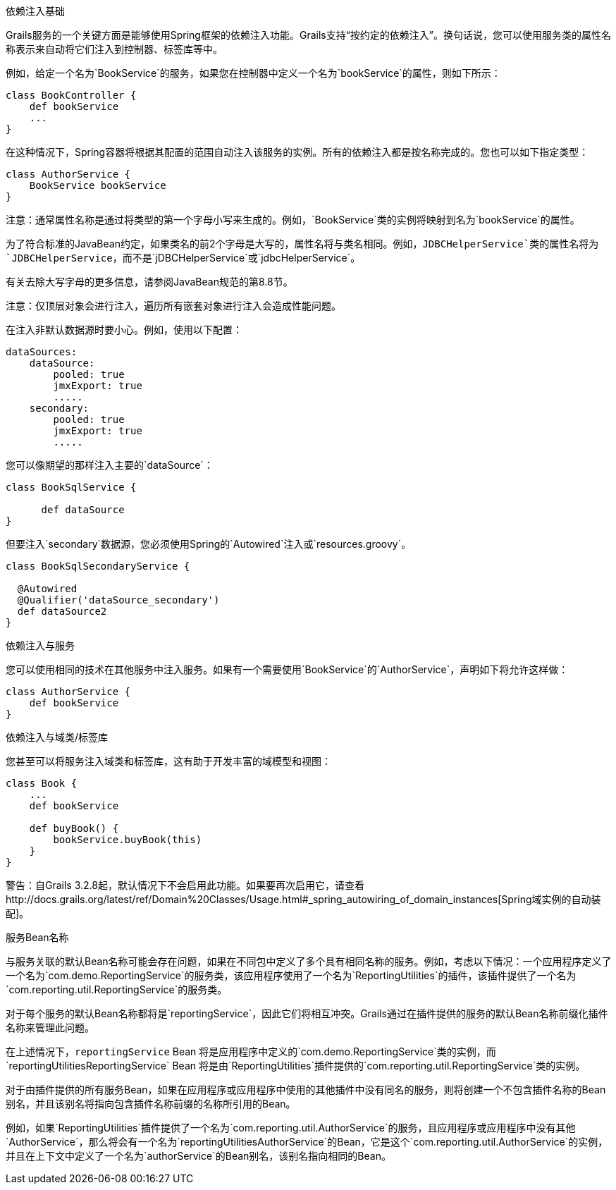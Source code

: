 依赖注入基础

Grails服务的一个关键方面是能够使用Spring框架的依赖注入功能。Grails支持“按约定的依赖注入”。换句话说，您可以使用服务类的属性名称表示来自动将它们注入到控制器、标签库等中。

例如，给定一个名为`BookService`的服务，如果您在控制器中定义一个名为`bookService`的属性，则如下所示：

[classpath:"[source, groovy]"]
----
class BookController {
    def bookService
    ...
}
----

在这种情况下，Spring容器将根据其配置的范围自动注入该服务的实例。所有的依赖注入都是按名称完成的。您也可以如下指定类型：

[classpath:"[source, groovy]"]
----
class AuthorService {
    BookService bookService
}
----

注意：通常属性名称是通过将类型的第一个字母小写来生成的。例如，`BookService`类的实例将映射到名为`bookService`的属性。

为了符合标准的JavaBean约定，如果类名的前2个字母是大写的，属性名将与类名相同。例如，`JDBCHelperService`类的属性名将为`JDBCHelperService`，而不是`jDBCHelperService`或`jdbcHelperService`。

有关去除大写字母的更多信息，请参阅JavaBean规范的第8.8节。

注意：仅顶层对象会进行注入，遍历所有嵌套对象进行注入会造成性能问题。

在注入非默认数据源时要小心。例如，使用以下配置：

[classpath:"[source, groovy]"]
----
dataSources:
    dataSource:
        pooled: true
        jmxExport: true
	.....
    secondary:
        pooled: true
        jmxExport: true
	.....
----

您可以像期望的那样注入主要的`dataSource`：

[classpath:"[source, java]"]
----
class BookSqlService {

      def dataSource
}
----

但要注入`secondary`数据源，您必须使用Spring的`Autowired`注入或`resources.groovy`。

[classpath:"[source, java]"]
----
class BookSqlSecondaryService {

  @Autowired
  @Qualifier('dataSource_secondary')
  def dataSource2   
}
---- 

依赖注入与服务

您可以使用相同的技术在其他服务中注入服务。如果有一个需要使用`BookService`的`AuthorService`，声明如下将允许这样做：

[classpath:"[source, groovy]"]
----
class AuthorService {
    def bookService
}
----

依赖注入与域类/标签库

您甚至可以将服务注入域类和标签库，这有助于开发丰富的域模型和视图：

[classpath:"[source, groovy]"]
----
class Book {
    ...
    def bookService

    def buyBook() {
        bookService.buyBook(this)
    }
}
----

警告：自Grails 3.2.8起，默认情况下不会启用此功能。如果要再次启用它，请查看http://docs.grails.org/latest/ref/Domain%20Classes/Usage.html#_spring_autowiring_of_domain_instances[Spring域实例的自动装配]。

服务Bean名称

与服务关联的默认Bean名称可能会存在问题，如果在不同包中定义了多个具有相同名称的服务。例如，考虑以下情况：一个应用程序定义了一个名为`com.demo.ReportingService`的服务类，该应用程序使用了一个名为`ReportingUtilities`的插件，该插件提供了一个名为`com.reporting.util.ReportingService`的服务类。

对于每个服务的默认Bean名称都将是`reportingService`，因此它们将相互冲突。Grails通过在插件提供的服务的默认Bean名称前缀化插件名称来管理此问题。

在上述情况下，`reportingService` Bean 将是应用程序中定义的`com.demo.ReportingService`类的实例，而`reportingUtilitiesReportingService` Bean 将是由`ReportingUtilities`插件提供的`com.reporting.util.ReportingService`类的实例。

对于由插件提供的所有服务Bean，如果在应用程序或应用程序中使用的其他插件中没有同名的服务，则将创建一个不包含插件名称的Bean别名，并且该别名将指向包含插件名称前缀的名称所引用的Bean。

例如，如果`ReportingUtilities`插件提供了一个名为`com.reporting.util.AuthorService`的服务，且应用程序或应用程序中没有其他`AuthorService`，那么将会有一个名为`reportingUtilitiesAuthorService`的Bean，它是这个`com.reporting.util.AuthorService`的实例，并且在上下文中定义了一个名为`authorService`的Bean别名，该别名指向相同的Bean。